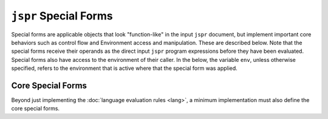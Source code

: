 ``jspr`` Special Forms
######################

Special forms are applicable objects that look "function-like" in the input
``jspr`` document, but implement important core behaviors such as control flow
and Environment access and manipulation. These are described below. Note that
the special forms receive their operands as the direct input ``jspr`` program
expressions before they have been evaluated. Special forms also have access to
the environment of their caller. In the below, the variable ``env``, unless
otherwise specified, refers to the environment that is active where that the
special form was applied.


.. _spec.sforms.core:

Core Special Forms
******************

Beyond just implementing the :doc:`language evaluation rules <lang>`, a minimum
implementation must also define the core special forms.


.. function:: do(seq: Sequence[Value]) -> Value

  :param seq: An array of ``jspr`` expressions.

  Equivalent to ``eval-do-seq(seq, env)``. Refer: :ref:`eval-do-seq
  <spec.lang.eval-do-seq>`

  Evaluates an array of ``jspr`` expressions from ``seq`` in the order that they
  appear in ``seq``. Expressions are evaluated in a new child environment.

  :returns: The evaluation result of the final expression in ``seq``. If ``seq``
    is empty, evaluates to ``null``.

  :raise: ``['invalid-do', seq]`` if ``seq`` is not an array.


.. function:: if(condition: Value, then: Value, else: Value) -> Value:
              if(condition: Value, then: Value) -> Value:

  :param condition: An expression on which we will branch
  :param then: The branch taken if ``cond`` evaluates to ``true``.
  :param else: The branch taken if ``cond`` evaluates to ``false``. If omitted
      by the caller, ``else`` is ``null``.

  Implements basic control flow. First, evaluates ``condition`` to obtain a
  result ``c``. Depending on the result ``c``:

  - If ``c`` is ``true``, evaluates ``then`` and returns the result.
  - If ``c`` is ``false``, evaluates ``else`` and returns the result.
  - Otherwise, ``raise(["invalid-if-condition", c])``.

  :returns: The evaluation result of either ``then`` or ``else``, depending on
      which branch was taken.

  :raise: ``['invalid-condition', <value>]`` if the result of ``condition`` is
      not a boolean value. ``<value>`` should be the value that comes from
      ``condition``.

  .. note::

    We are strict: The result of ``condition`` must be a bool value: Anything
    else is an error.


.. function:: quote(expr: Value) -> Value

  :param expr: The input expression.

  :returns: ``expr`` exactly as given.

  This is used to embed arbitrary data in a ``jspr`` program and ensure it is
  not evaluated.


.. function:: let(name, be) -> Value

  :param name: The name to bind.
  :param be: The value which will be stored.

  :returns: The value that was bound.

  Evaluates ``name`` to a string ``varname``, and evaluates ``be`` into
  ``varval``. Updates the current environment ``env`` so that the name
  ``varname`` is defined to be ``varval``. ``let`` returns ``varval``.


.. function:: ref(name) -> Value:

  :param name: The name to look up.

  Evaluates ``name`` to a string ``varname``. Returns
  ``env-lookup(env, varname)``. Refer: :ref:`env-lookup <spec.lang.env-lookup>`.


.. function:: seq(seq: Sequence) -> Sequence:

  :param seq: An sequence of expressions.

  Returns ``eval-seq(seq, env)``. Refer:
  :ref:`eval-seq <spec.lang.eval-seq>`.


.. function:: map(m: Map) -> Map:

  :param m: A map value

  Returns ``eval-map(m, env)``. Refer: :ref:`eval-map <spec.lang.eval-map>`.


.. function:: __env__() -> Environment:

  Returns the current environment object.


.. function:: or(or: Value, or: Value, ...) -> bool

  :param or: An arbitrary number of expressions.

  Takes any number of expressions to evaluate. Expressions are evaluated in
  sequence, and each must return a bool value. When any expression evaluates to
  ``true``, evaluation of the remaining expressions is skipped, and the result
  of the ``or`` becomes ``true``.

  If none of the given expressions evaluate to ``true``, ``or`` evaluates as
  ``false``.

  :raise: If any of the operand expressions evaluates to a non-bool value ``E``
      then: ``raise(['invalid-or-condition', E])``


.. function:: and(and: Value, and: Value, ...) -> bool:

  :param and: An arbitrary number of expression.

  Takes any number of expressions to evaluate. Expressions are evaluated in
  sequence, and each must return a bool value. When any expression evaluates to
  ``false``, evaluation of the remaining expressions is skipped, and the result
  of the ``and`` becomes ``false``.

  If none of the expressions evaluate to ``false``, ``and`` evaluates as
  ``true``.

  :raise: If any operand expression evaluates to a non-bool value ``E``, then:
      ``raise(['invalid-or-condition', e])``


.. function:: assert(expr: Value) -> null:

  :param expr: An expression to evaluate.

  Evaluates ``expr`` to a value ``A``:

  #. If ``A`` is ``true``, returns ``null``
  #. If ``A`` is ``false``, raises ``['assertion-failed', expr, <unspecified>]``
  #. Otherwise, raises ``['invalid-assert-cond', expr, A]``

  .. note::

    The value of ``<unspecified>`` above should be a value based on ``expr``,
    and give some assistance to the programmer in debugging why the assertion
    failed. For example, if ``expr`` is ``["eq", ".a", ".b"]``, it would be
    useful for the user to see the partially-evaluated inner expression with
    ``.a`` and ``.b`` evaluated.

  .. note::

    This is defined as a special form so that the assertion failure message can
    contain the original expression as written by the programmer.

